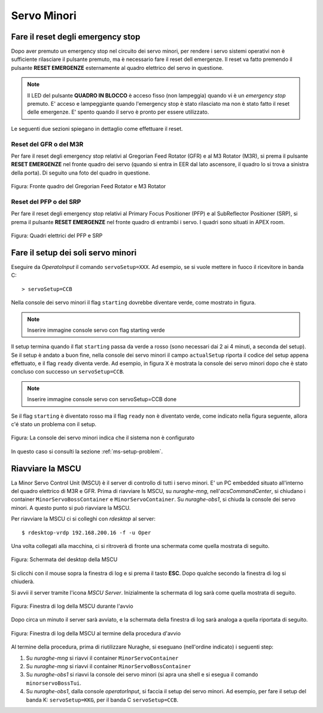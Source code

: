 ************
Servo Minori
************

.. sectionauthor:: :ref:`mbuttu`, Gian Paolo Vargiu

.. _ms-emergency-stop:

Fare il reset degli emergency stop
==================================
Dopo aver premuto un emergency stop nel circuito dei servo minori,
per rendere i servo sistemi operativi non è sufficiente rilasciare il pulsante
premuto, ma è necessario fare il reset dell emergenze. Il reset va fatto
premendo il pulsante **RESET EMERGENZE** esternamente al quadro elettrico 
del servo in questione. 

.. note:: Il LED del pulsante **QUADRO IN BLOCCO** è acceso fisso (non
   lampeggia) quando vi è un *emergency stop* premuto. E' acceso e
   lampeggiante quando l'emergency stop è stato rilasciato ma non è stato 
   fatto il reset delle emergenze. E' spento quando il servo è 
   pronto per essere utilizzato.

Le seguenti due sezioni spiegano in dettaglio come effettuare il reset.

Reset del GFR o del M3R
-----------------------
Per fare il reset degli emergency stop relativi al Gregorian
Feed Rotator (GFR) e al M3 Rotator (M3R), si prema il pulsante
**RESET EMERGENZE** nel fronte quadro dei servo (quando si entra in EER
dal lato ascensore, il quadro lo si trova a sinistra della porta). Di seguito
una foto del quadro in questione.

.. figure:: images/m3r_gfr_drive_cabinet.png
   :scale: 100%
   :alt: M3R GRF drive cabinet
   :align: center

   Figura: Fronte quadro del Gregorian Feed Rotator e M3 Rotator


Reset del PFP o del SRP
-----------------------
Per fare il reset degli emergency stop relativi al Primary Focus
Positioner (PFP) e al SubReflector Positioner (SRP), si prema il pulsante
**RESET EMERGENZE** nel fronte quadro di entrambi i servo. I quadri sono
situati in APEX room.

.. figure:: images/srp_pfp_reset_required.png
   :scale: 100%
   :alt: M3R GRF drive cabinet
   :align: center

   Figura: Quadri elettrici del PFP e SRP


.. _ms_setup:

Fare il setup dei soli servo minori
===================================

.. TODO:: Sezione da completare

Eseguire da *OperatoInput* il comando ``servoSetup=XXX``. 
Ad esempio, se si vuole mettere in fuoco il ricevitore in banda C::

    > servoSetup=CCB

Nella console dei servo minori il flag ``starting`` dovrebbe diventare
verde, come mostrato in figura.

.. note:: Inserire immagine console servo con flag starting verde

Il setup termina quando il flat ``starting`` passa da verde a rosso (sono
necessari dai 2 ai 4 minuti, a seconda del setup). Se il setup è
andato a buon fine, nella console dei servo minori il campo 
``actualSetup`` riporta il codice del setup appena effettuato, e il flag
``ready`` diventa verde. Ad esempio, in figura X è mostrata la console
dei servo minori dopo che è stato concluso con successo un ``servoSetup=CCB``.

.. note:: Inserire immagine console servo con servoSetup=CCB done

Se il flag ``starting`` è diventato rosso ma il flag ``ready`` non
è diventato verde, come indicato nella figura seguente, allora c'é stato 
un problema con il setup.

.. figure:: images/setup_unknown.png
   :scale: 100%
   :alt: setup unknown
   :align: center

   Figura: La console dei servo minori indica che il sistema non è configurato

In questo caso si consulti la sezione :ref:`ms-setup-problem`.

.. _mscu-restart:

Riavviare la MSCU
=================
La Minor Servo Control Unit (MSCU) è il server di controllo di tutti i 
servo minori. E' un PC embedded situato all'interno del quadro elettrico
di M3R e GFR. Prima di riavviare ls MSCU, su *nuraghe-mng*,
nell'*acsCommandCenter*, si chiudano i container ``MinorServoBossContainer``
e ``MinorServoContainer``. Su *nuraghe-obs1*, si chiuda la console dei servo minori.
A questo punto si può riavviare la MSCU.

Per riavviare la MSCU ci si colleghi con *rdesktop* al server::

    $ rdesktop-vrdp 192.168.200.16 -f -u Oper

Una volta collegati alla macchina, ci si ritroverà di fronte una schermata
come quella mostrata di seguito.

.. figure:: images/rdesktop.png
   :scale: 100%
   :alt: schermata MSCU
   :align: center

   Figura: Schermata del desktop della MSCU

Si clicchi con il mouse sopra la finestra di log e si prema il tasto 
**ESC**. Dopo qualche secondo la finestra di log si chiuderà.

Si avvii il server tramite l'icona *MSCU Server*. Inizialmente la schermata
di log sarà come quella mostrata di seguito.

.. figure:: images/mscu_startup.png
   :scale: 100%
   :alt: MSCU startup
   :align: center

   Figura: Finestra di log della MSCU durante l'avvio

Dopo circa un minuto il server sarà avviato, e la schermata della finestra
di log sarà analoga a quella riportata di seguito.

.. figure:: images/mscu_ready.png
   :scale: 100%
   :alt: MSCU ready
   :align: center

   Figura: Finestra di log della MSCU al termine della procedura d'avvio

Al termine della procedura, prima di riutilizzare Nuraghe, si eseguano
(nell'ordine indicato) i seguenti step:

1. Su *nuraghe-mng* si riavvi il container ``MinorServoContainer``
2. Su *nuraghe-mng* si riavvi il container ``MinorServoBossContainer``
3. Su *nuraghe-obs1* si riavvi la console dei servo minori (si apra una
   shell e si esegua il comando ``minorservoBossTui``.
4. Su *nuraghe-obs1*, dalla console *operatorInput*, si faccia il setup dei
   servo minori. Ad esempio, per fare il setup del banda K: ``servoSetup=KKG``,
   per il banda C ``servoSetup=CCB``.

